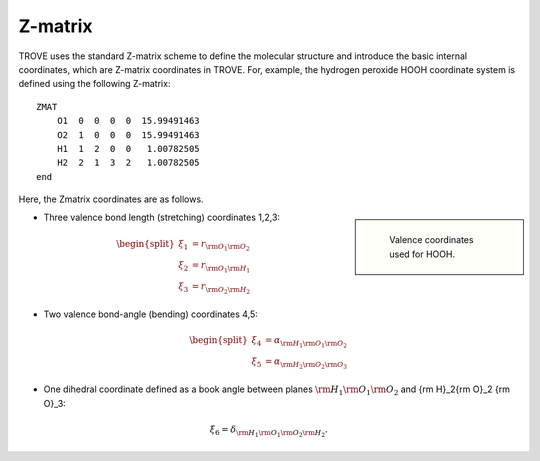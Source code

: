 ========
Z-matrix
========


TROVE uses the standard Z-matrix scheme to define the molecular structure and introduce the basic internal coordinates, which are Z-matrix coordinates in TROVE. For, example, the hydrogen peroxide HOOH coordinate system is defined using the following Z-matrix:
::

   ZMAT
       O1  0  0  0  0  15.99491463
       O2  1  0  0  0  15.99491463
       H1  1  2  0  0   1.00782505
       H2  2  1  3  2   1.00782505
   end

.. note: Zmatrix is also used to introduce the atomic (or nuclear) masses. 

Here, the Zmatrix coordinates are as follows.


.. sidebar::

   .. figure:: img/A2B2.jpg
       :alt: A2B2

       Valence coordinates used for HOOH.



- Three valence bond length (stretching) coordinates 1,2,3:

.. math::
      
      \begin{split}
       \xi_1 &= r_{{\rm O}_1{\rm O}_2} \\
       \xi_2 &= r_{{\rm O}_1{\rm H}_1} \\
       \xi_3 &= r_{{\rm O}_2{\rm H}_2} 
     \end{split}
    

- Two valence bond-angle (bending) coordinates 4,5:

.. math::
      
      \begin{split}
       \xi_4 &= \alpha_{{\rm H}_1{\rm O}_1 {\rm O}_2} \\
       \xi_5 &= \alpha_{{\rm H}_2{\rm O}_2 {\rm O}_3}
      \end{split}
      

- One dihedral coordinate defined as a book angle between planes :math:`{\rm H}_1{\rm O}_1 {\rm O}_2` and {\rm H}_2{\rm O}_2 {\rm O}_3: 

.. math::

   \xi_6 = \delta_{{\rm H}_1{\rm O}_1 {\rm O}_2 {\rm H}_2}.
   
.. note: The order of the coordinates in TROVE is always: stretching, bending and dihedrals. 


   